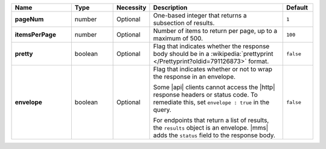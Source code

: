 .. list-table::
   :widths: 20 14 11 45 10
   :header-rows: 1
   :stub-columns: 1

   * - Name
     - Type
     - Necessity
     - Description
     - Default

   * - pageNum
     - number
     - Optional
     - One-based integer that returns a subsection of results.
     - ``1``

   * - itemsPerPage
     - number
     - Optional
     - Number of items to return per page, up to a maximum of 500.
     - ``100``

   * - pretty
     - boolean
     - Optional
     - Flag that indicates whether the response body should be in a
       :wikipedia:`prettyprint </Prettyprint?oldid=791126873>` format.
     - ``false``

   * - envelope
     - boolean
     - Optional
     - Flag that indicates whether or not to wrap the response in an
       envelope.

       Some |api| clients cannot access the |http| response headers or
       status code. To remediate this, set ``envelope : true`` in the
       query.

       For endpoints that return a list of results, the ``results``
       object is an envelope. |mms| adds the ``status`` field to the
       response body.

     - ``false``